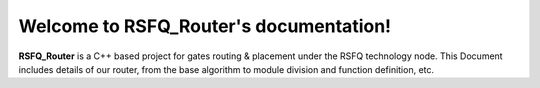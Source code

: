 Welcome to RSFQ_Router's documentation!
===================================

**RSFQ_Router** is a C++ based project for gates routing & placement under the RSFQ technology node.
This Document includes details of our router, from the base algorithm to module division and function definition, etc.
